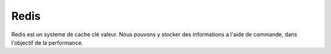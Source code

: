 .. index::
   single: Redis; 

Redis
===================

Redis est un systeme de cache clé valeur.
Nous pouvons y stocker des informations a l'aide de commande, dans l'objectif de la performance.